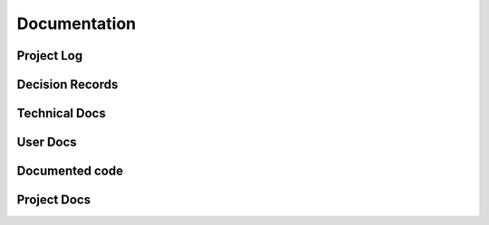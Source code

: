 


************************
Documentation
************************

Project Log
==============================

Decision Records
==============================

Technical Docs
==============================

User Docs
==============================

Documented code
==============================

Project Docs
==============================
